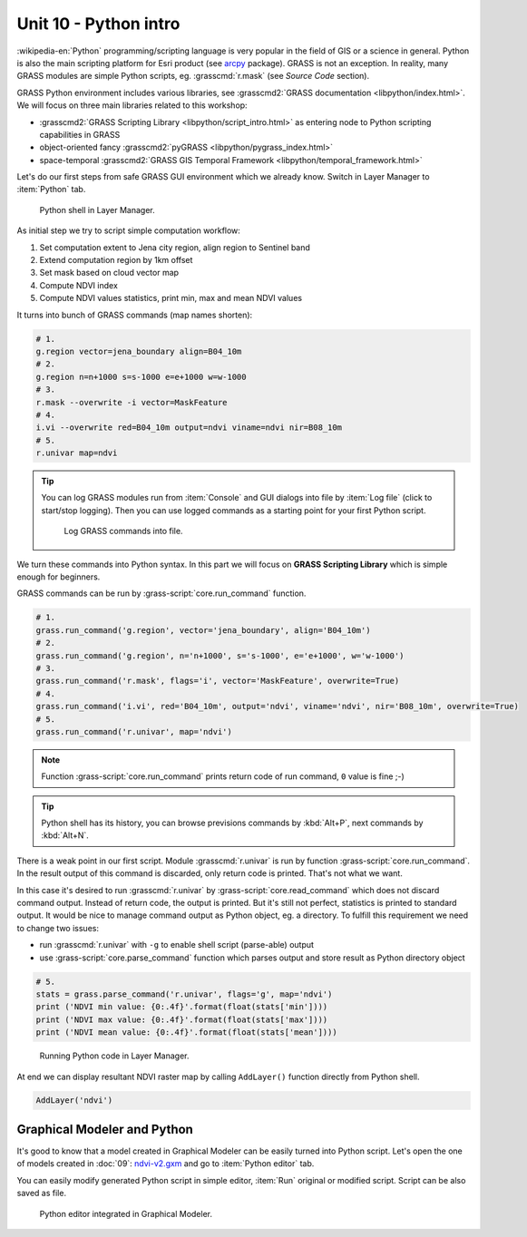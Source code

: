 Unit 10 - Python intro
======================

:wikipedia-en:`Python` programming/scripting language is very popular
in the field of GIS or a science in general. Python is also the main
scripting platform for Esri product (see `arcpy
<http://pro.arcgis.com/en/pro-app/arcpy/get-started/what-is-arcpy-.htm>`__
package). GRASS is not an exception. In reality, many GRASS modules
are simple Python scripts, eg. :grasscmd:`r.mask` (see *Source Code*
section).

GRASS Python environment includes various libraries, see
:grasscmd2:`GRASS documentation <libpython/index.html>`. We will focus
on three main libraries related to this workshop:

* :grasscmd2:`GRASS Scripting Library <libpython/script_intro.html>`
  as entering node to Python scripting capabilities in GRASS
* object-oriented fancy :grasscmd2:`pyGRASS
  <libpython/pygrass_index.html>`
* space-temporal :grasscmd2:`GRASS GIS Temporal Framework
  <libpython/temporal_framework.html>`

.. todo:: add links to other units

Let's do our first steps from safe GRASS GUI environment which we
already know. Switch in Layer Manager to :item:`Python` tab.

.. figure:: ../images/units/10/layer-manager-python.png

   Python shell in Layer Manager.
            
As initial step we try to script simple computation workflow:

#. Set computation extent to Jena city region, align region to Sentinel band
#. Extend computation region by 1km offset
#. Set mask based on cloud vector map
#. Compute NDVI index
#. Compute NDVI values statistics, print min, max and mean NDVI values

It turns into bunch of GRASS commands (map names shorten):

.. code-block:: bash

   # 1.
   g.region vector=jena_boundary align=B04_10m
   # 2.
   g.region n=n+1000 s=s-1000 e=e+1000 w=w-1000             
   # 3.
   r.mask --overwrite -i vector=MaskFeature
   # 4.
   i.vi --overwrite red=B04_10m output=ndvi viname=ndvi nir=B08_10m             
   # 5.
   r.univar map=ndvi

.. tip:: You can log GRASS modules run from :item:`Console` and GUI
   dialogs into file by :item:`Log file` (click to start/stop
   logging). Then you can use logged commands as a starting point for
   your first Python script.

   .. figure:: ../images/units/10/layer-manager-log-file.svg
               
      Log GRASS commands into file.         
            
We turn these commands into Python syntax. In this part we will focus
on **GRASS Scripting Library** which is simple enough for beginners.

.. _python-code:

GRASS commands can be run by :grass-script:`core.run_command` function.

.. code-block:: python
                
   # 1.
   grass.run_command('g.region', vector='jena_boundary', align='B04_10m')
   # 2.
   grass.run_command('g.region', n='n+1000', s='s-1000', e='e+1000', w='w-1000')
   # 3.
   grass.run_command('r.mask', flags='i', vector='MaskFeature', overwrite=True)
   # 4.
   grass.run_command('i.vi', red='B04_10m', output='ndvi', viname='ndvi', nir='B08_10m', overwrite=True)
   # 5.
   grass.run_command('r.univar', map='ndvi')

.. note:: Function :grass-script:`core.run_command` prints return code
          of run command, ``0`` value is fine ;-)

.. tip:: Python shell has its history, you can browse previsions
   commands by :kbd:`Alt+P`, next commands by :kbd:`Alt+N`.

There is a weak point in our first script. Module :grasscmd:`r.univar`
is run by function :grass-script:`core.run_command`. In the result
output of this command is discarded, only return code is
printed. That's not what we want.

In this case it's desired to run :grasscmd:`r.univar` by
:grass-script:`core.read_command` which does not discard command
output. Instead of return code, the output is printed. But it's still
not perfect, statistics is printed to standard output. It would be
nice to manage command output as Python object, eg. a directory. To
fulfill this requirement we need to change two issues:

* run :grasscmd:`r.univar` with ``-g`` to enable shell script
  (parse-able) output
* use :grass-script:`core.parse_command` function which parses output
  and store result as Python directory object

.. code-block:: python
                
   # 5.
   stats = grass.parse_command('r.univar', flags='g', map='ndvi')
   print ('NDVI min value: {0:.4f}'.format(float(stats['min'])))
   print ('NDVI max value: {0:.4f}'.format(float(stats['max'])))
   print ('NDVI mean value: {0:.4f}'.format(float(stats['mean'])))

.. figure:: ../images/units/10/python-result.svg

   Running Python code in Layer Manager.   

At end we can display resultant NDVI raster map by calling
``AddLayer()`` function directly from Python shell.

.. code-block:: python

   AddLayer('ndvi')                
   
.. _modeler-python:
            
Graphical Modeler and Python
----------------------------

It's good to know that a model created in Graphical Modeler can be
easily turned into Python script. Let's open the one of models created
in :doc:`09`: `ndvi-v2.gxm <../_static/models/ndvi-v2.gxm>`__ and go
to :item:`Python editor` tab.

You can easily modify generated Python script in simple editor,
:item:`Run` original or modified script. Script can be also saved as
file.
           
.. figure:: ../images/units/10/model-python-editor.svg

   Python editor integrated in Graphical Modeler.
